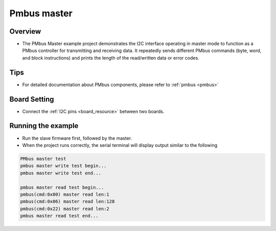 .. _pmbus_master:

Pmbus master
========================

Overview
--------

- The PMbus Master example project demonstrates the I2C interface operating in master mode to function as a PMbus controller for transmitting and receiving data. It repeatedly sends different PMbus commands (byte, word, and block instructions) and prints the length of the read/written data or error codes.

Tips
----

- For detailed documentation about PMbus components, please refer to :ref:`pmbus <pmbus>`

Board Setting
-------------

- Connect the :ref:`I2C pins <board_resource>` between two boards.

Running the example
-------------------

- Run the slave firmware first, followed by the master.

- When the project runs correctly, the serial terminal will display output similar to the following


.. code-block:: console

   PMbus master test
   pmbus master write test begin...
   pmbus master write test end...

   pmbus master read test begin...
   pmbus(cmd:0x00) master read len:1
   pmbus(cmd:0x06) master read len:128
   pmbus(cmd:0x22) master read len:2
   pmbus master read test end...
